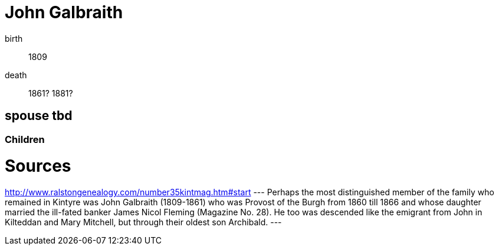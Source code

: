 = John Galbraith

birth:: 1809
death:: 1861? 1881?

== spouse tbd


=== Children

= Sources

http://www.ralstongenealogy.com/number35kintmag.htm#start
---
Perhaps the most distinguished member of the family who remained in Kintyre was John Galbraith (1809-1861) who was Provost of the Burgh from 1860 till 1866 and whose daughter married the ill-fated banker James Nicol Fleming (Magazine No. 28). He too was descended like the emigrant from John in Kilteddan and Mary Mitchell, but through their oldest son Archibald. 
---
